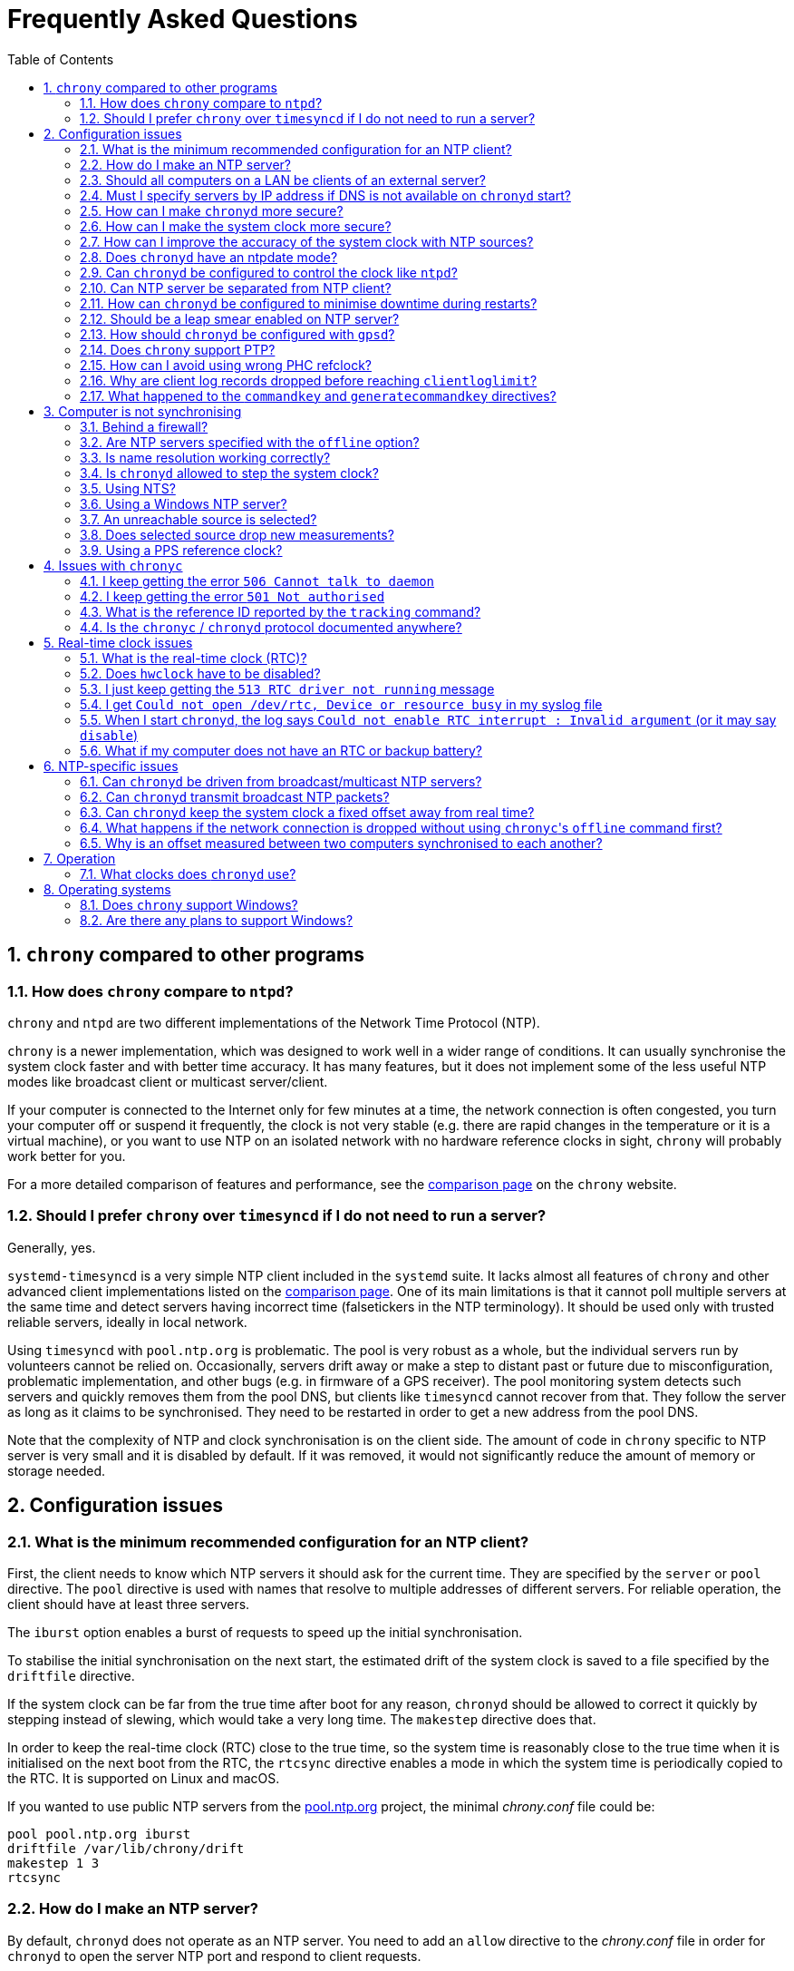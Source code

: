 // This file is part of chrony
//
// Copyright (C) Richard P. Curnow  1997-2003
// Copyright (C) Miroslav Lichvar  2014-2016, 2020-2023
//
// This program is free software; you can redistribute it and/or modify
// it under the terms of version 2 of the GNU General Public License as
// published by the Free Software Foundation.
//
// This program is distributed in the hope that it will be useful, but
// WITHOUT ANY WARRANTY; without even the implied warranty of
// MERCHANTABILITY or FITNESS FOR A PARTICULAR PURPOSE.  See the GNU
// General Public License for more details.
//
// You should have received a copy of the GNU General Public License along
// with this program; if not, write to the Free Software Foundation, Inc.,
// 51 Franklin Street, Fifth Floor, Boston, MA  02110-1301, USA.

= Frequently Asked Questions
:toc:
:numbered:

== `chrony` compared to other programs

=== How does `chrony` compare to `ntpd`?

`chrony` and `ntpd` are two different implementations of the Network Time
Protocol (NTP).

`chrony` is a newer implementation, which was designed to work well in a wider
range of conditions. It can usually synchronise the system clock faster and
with better time accuracy. It has many features, but it does not implement some
of the less useful NTP modes like broadcast client or multicast server/client.

If your computer is connected to the Internet only for few minutes at a time,
the network connection is often congested, you turn your computer off or
suspend it frequently, the clock is not very stable (e.g. there are rapid
changes in the temperature or it is a virtual machine), or you want to use NTP
on an isolated network with no hardware reference clocks in sight, `chrony`
will probably work better for you.

For a more detailed comparison of features and performance, see the
https://chrony-project.org/comparison.html[comparison page] on the `chrony`
website.

=== Should I prefer `chrony` over `timesyncd` if I do not need to run a server?

Generally, yes.

`systemd-timesyncd` is a very simple NTP client included in the `systemd`
suite. It lacks almost all features of `chrony` and other advanced client
implementations listed on the
https://chrony-project.org/comparison.html[comparison page]. One of its main
limitations is that it cannot poll multiple servers at the same time and detect
servers having incorrect time (falsetickers in the NTP terminology). It should
be used only with trusted reliable servers, ideally in local network.

Using `timesyncd` with `pool.ntp.org` is problematic. The pool is very
robust as a whole, but the individual servers run by volunteers cannot be
relied on. Occasionally, servers drift away or make a step to distant past or
future due to misconfiguration, problematic implementation, and other bugs
(e.g. in firmware of a GPS receiver). The pool monitoring system detects such
servers and quickly removes them from the pool DNS, but clients like
`timesyncd` cannot recover from that. They follow the server as long as it
claims to be synchronised. They need to be restarted in order to get a new
address from the pool DNS.

Note that the complexity of NTP and clock synchronisation is on the client
side. The amount of code in `chrony` specific to NTP server is very small and
it is disabled by default. If it was removed, it would not significantly reduce
the amount of memory or storage needed.

== Configuration issues

=== What is the minimum recommended configuration for an NTP client?

First, the client needs to know which NTP servers it should ask for the current
time. They are specified by the `server` or `pool` directive. The `pool`
directive is used with names that resolve to multiple addresses of different
servers. For reliable operation, the client should have at least three servers.

The `iburst` option enables a burst of requests to speed up the initial
synchronisation.

To stabilise the initial synchronisation on the next start, the estimated drift
of the system clock is saved to a file specified by the `driftfile` directive.

If the system clock can be far from the true time after boot for any reason,
`chronyd` should be allowed to correct it quickly by stepping instead of
slewing, which would take a very long time. The `makestep` directive does
that.

In order to keep the real-time clock (RTC) close to the true time, so the
system time is reasonably close to the true time when it is initialised on the
next boot from the RTC, the `rtcsync` directive enables a mode in which the
system time is periodically copied to the RTC. It is supported on Linux and
macOS.

If you wanted to use public NTP servers from the
https://www.pool.ntp.org/[pool.ntp.org] project, the minimal _chrony.conf_ file
could be:

----
pool pool.ntp.org iburst
driftfile /var/lib/chrony/drift
makestep 1 3
rtcsync
----

=== How do I make an NTP server?

By default, `chronyd` does not operate as an NTP server. You need to add an
`allow` directive to the _chrony.conf_ file in order for `chronyd` to open the
server NTP port and respond to client requests.

----
allow 192.168.1.0/24
----

An `allow` directive with no specified subnet allows access from all IPv4 and
IPv6 addresses.

=== Should all computers on a LAN be clients of an external server?

It depends on the requirements. Usually, the best configuration is to make one
computer the server, with the others as clients of it. Add a `local` directive
to the server's _chrony.conf_ file. This configuration will be better because

* the load on the external connection is less
* the load on the external NTP server(s) is less
* if your external connection goes down, the computers on the LAN
  will maintain a common time with each other.

=== Must I specify servers by IP address if DNS is not available on `chronyd` start?

No, `chronyd` will keep trying to resolve
the names specified by the `server`, `pool`, and `peer` directives in an
increasing interval until it succeeds. The `online` command can be issued from
`chronyc` to force `chronyd` to try to resolve the names immediately.

=== How can I make `chronyd` more secure?

If you do not need to use `chronyc`, or you want to run `chronyc` only
under the root or _chrony_ user (which can access `chronyd` through a Unix
domain socket), you can disable the IPv4 and IPv6 command sockets (by default
listening on localhost) by adding `cmdport 0` to the configuration file.

You can specify an unprivileged user with the `-u` option, or the `user`
directive in the _chrony.conf_ file, to which `chronyd` will switch after start
in order to drop root privileges. The configure script has a `--with-user`
option, which sets the default user. On Linux, `chronyd` needs to be compiled
with support for the `libcap` library. On other systems, `chronyd` forks into
two processes. The child process retains root privileges, but can only perform
a very limited range of privileged system calls on behalf of the parent.

Also, if `chronyd` is compiled with support for the Linux secure computing
(seccomp) facility, you can enable a system call filter with the `-F` option.
It will significantly reduce the kernel attack surface and possibly prevent
kernel exploits from the `chronyd` process if it is compromised. It is
recommended to enable the filter only when it is known to work on the version of
the system where `chrony` is installed as the filter needs to allow also system
calls made from libraries that `chronyd` is using (e.g. libc) and different
versions or implementations of the libraries might make different system calls.
If the filter is missing some system call, `chronyd` could be killed even in
normal operation.

=== How can I make the system clock more secure?

An NTP client synchronising the system clock to an NTP server is susceptible to
various attacks, which can break applications and network protocols relying on
accuracy of the clock (e.g. DNSSEC, Kerberos, TLS, WireGuard).

Generally, a man-in-the-middle (MITM) attacker between the client and server
can

* make fake responses, or modify real responses from the server, to create an
  arbitrarily large time and frequency offset, make the server appear more
  accurate, insert a leap second, etc.
* delay the requests and/or responses to create a limited time offset and
  temporarily also a limited frequency offset
* drop the requests or responses to prevent updates of the clock with new
  measurements
* redirect the requests to a different server

The attacks can be combined for a greater effect. The attacker can delay
packets to create a significant frequency offset first and then drop all
subsequent packets to let the clock quickly drift away from the true time.
The attacker might also be able to control the server's clock.

Some attacks cannot be prevented. Monitoring is needed for detection, e.g. the
reachability register in the `sources` report shows missing packets. The extent
to which the attacker can control the client's clock depends on its
configuration.

Enable authentication to prevent `chronyd` from accepting modified, fake, or
redirected packets. It can be enabled with a symmetric key specified by the
`key` option, or Network Time Security (NTS) by the `nts` option (supported
since `chrony` version 4.0). The server needs to support the selected
authentication mechanism. Symmetric keys have to be configured on both client
and server, and each client must have its own key (one per server).

The maximum offset that the attacker can insert in an NTP measurement by
delaying packets can be limited by the `maxdelay` option. The default value is
3 seconds. The measured delay is reported as the peer delay in the `ntpdata`
report and `measurements` log. Set the `maxdelay` option to a value larger than
the maximum value that is normally observed. Note that the delay can increase
significantly even when not under an attack, e.g. when the network is congested
or the routing has changed.

The maximum accepted change in time offset between clock updates can be limited
by the `maxchange` directive. Larger changes in the offset will be ignored or
cause `chronyd` to exit. Note that the attacker can get around this limit by
splitting the offset into multiple smaller offsets and/or creating a large
frequency offset. When this directive is used, `chronyd` will have to be
restarted after a successful attack. It will not be able to recover on its own.
It must not be restarted automatically (e.g. by the service manager).

The impact of a large accepted time offset can be reduced by disabling clock
steps, i.e. by not using the `makestep` and `initstepslew` directives. The
offset will be slowly corrected by speeding up or slowing down the clock at a
rate which can be limited by the `maxslewrate` directive. Disabling clock steps
completely is practical only if the clock cannot gain a larger error on its
own, e.g. when the computer is shut down or suspended, and the `maxslewrate`
limit is large enough to correct an expected error in an acceptable time. The
`rtcfile` directive with the `-s` option can be used to compensate for the RTC
drift.

A more practical approach is to enable `makestep` for a limited number of clock
updates (the 2nd argument of the directive) and limit the offset change in all
updates by the `maxchange` directive. The attacker will be able to make only a
limited step and only if the attack starts in a short window after booting the
computer, or when `chronyd` is restarted without the `-R` option.

The frequency offset can be limited by the `maxdrift` directive. The measured
frequency offset is reported in the drift file, `tracking` report, and
`tracking` log. Set `maxdrift` to a value larger than the maximum absolute
value that is normally observed. Note that the frequency of the clock can
change due to aging of the crystal, differences in calibration of the clock
source between reboots, migrated virtual machine, etc. A typical computer clock
has a drift smaller than 100 parts per million (ppm), but much larger drifts
are possible (e.g. in some virtual machines).

Use only trusted servers, which you expect to be well configured and managed,
using authentication for their own servers, etc. Use multiple servers, ideally
in different locations. The attacker will have to deal with a majority of the
servers in order to pass the source selection and update the clock with a large
offset. Use the `minsources` directive to increase the required number of
selectable sources to make the selection more robust.

Do not specify servers as peers. The symmetric mode is less secure than the
client/server mode. If not authenticated, it is vulnerable to off-path
denial-of-service attacks, and even when it is authenticated, it is still
susceptible to replay attacks.

Mixing of authenticated and unauthenticated servers should generally be
avoided. If mixing is necessary (e.g. for a more accurate and stable
synchronisation to a closer server which does not support authentication), the
authenticated servers should be configured as trusted and required to not allow
the unauthenticated servers to override the authenticated servers in the source
selection. Since `chrony` version 4.0, the selection options are enabled in
such a case automatically. This behaviour can be disabled or modified by the
`authselectmode` directive.

An example of a client configuration limiting the impact of the attacks could
be

----
server foo.example.net iburst nts maxdelay 0.1
server bar.example.net iburst nts maxdelay 0.2
server baz.example.net iburst nts maxdelay 0.05
server qux.example.net iburst nts maxdelay 0.1
server quux.example.net iburst nts maxdelay 0.1
minsources 3
maxchange 100 0 0
makestep 0.001 1
maxdrift 100
maxslewrate 100
driftfile /var/lib/chrony/drift
ntsdumpdir /var/lib/chrony
rtcsync
----

=== How can I improve the accuracy of the system clock with NTP sources?

Select NTP servers that are well synchronised, stable and close to your
network. It is better to use more than one server. Three or four is usually
recommended as the minimum, so `chronyd` can detect servers that serve false
time and combine measurements from multiple sources.

If you have a network card with hardware timestamping supported on Linux, it
can be enabled by the `hwtimestamp` directive. It should make local receive and
transmit timestamps of NTP packets much more stable and accurate.

The `server` directive has some useful options: `minpoll`, `maxpoll`,
`polltarget`, `maxdelay`, `maxdelayratio`, `maxdelaydevratio`, `xleave`,
`filter`.

The first three options set the minimum and maximum allowed polling interval,
and how should be the actual interval adjusted in the specified range. Their
default values are 6 (64 seconds) for `minpoll`, 10 (1024 seconds) for
`maxpoll` and 8 (samples) for `polltarget`. The default values should be used
for general servers on the Internet. With your own NTP servers, or if you have
permission to poll some servers more frequently, setting these options for
shorter polling intervals might significantly improve the accuracy of the
system clock.

The optimal polling interval depends mainly on two factors, stability of the
network latency and stability of the system clock (which mainly depends on the
temperature sensitivity of the crystal oscillator and the maximum rate of the
temperature change).

Generally, if the `sourcestats` command usually reports a small number of
samples retained for a source (e.g. fewer than 16), a shorter polling interval
should be considered. If the number of samples is usually at the maximum of 64,
a longer polling interval might work better.

An example of the directive for an NTP server on the Internet that you are
allowed to poll frequently could be

----
server foo.example.net minpoll 4 maxpoll 6 polltarget 16
----

An example using shorter polling intervals with a server located in the same
LAN could be

----
server ntp.local minpoll 2 maxpoll 4 polltarget 30
----

The maxdelay options are useful to ignore measurements with an unusually large
delay (e.g. due to congestion in the network) and improve the stability of the
synchronisation. The `maxdelaydevratio` option could be added to the example
with local NTP server

----
server ntp.local minpoll 2 maxpoll 4 polltarget 30 maxdelaydevratio 2
----

If your server supports the interleaved mode (e.g. it is running `chronyd`),
the `xleave` option should be added to the `server` directive to enable the
server to provide the client with more accurate transmit timestamps (kernel or
preferably hardware). For example:

----
server ntp.local minpoll 2 maxpoll 4 xleave
----

When combined with local hardware timestamping, good network switches, and even
shorter polling intervals, a sub-microsecond accuracy and stability of a few
tens of nanoseconds might be possible. For example:

----
server ntp.local minpoll 0 maxpoll 0 xleave
hwtimestamp eth0
----

For best stability, the CPU should be running at a constant frequency (i.e.
disabled power saving and performance boosting). Energy-Efficient Ethernet
(EEE) should be disabled in the network. The switches should be configured to
prioritize NTP packets, especially if the network is expected to be heavily
loaded. The `dscp` directive can be used to set the Differentiated Services
Code Point in transmitted NTP packets if needed.

If it is acceptable for NTP clients in the network to send requests at a high
rate, a sub-second polling interval can be specified. A median filter
can be enabled in order to update the clock at a reduced rate with more stable
measurements. For example:

----
server ntp.local minpoll -6 maxpoll -6 filter 15 xleave
hwtimestamp eth0 minpoll -6
----

Since `chrony` version 4.3, the minimum `minpoll` is -7 and a filter using a
long-term estimate of a delay quantile can be enabled by the `maxdelayquant`
option to replace the default `maxdelaydevratio` filter, which is sensitive to
outliers corrupting the minimum delay. For example:

----
server ntp.local minpoll -7 maxpoll -7 filter 31 maxdelayquant 0.3 xleave
----

As an experimental feature added in version 4.2, `chronyd` supports an NTPv4
extension field containing an additional timestamp to enable frequency transfer
and significantly improve stability of synchronisation. It can be enabled by
the `extfield F323` option. For example:

----
server ntp.local minpoll 0 maxpoll 0 xleave extfield F323
----

=== Does `chronyd` have an ntpdate mode?

Yes. With the `-q` option `chronyd` will set the system clock once and exit.
With the `-Q` option it will print the measured offset without setting the
clock. If you do not want to use a configuration file, NTP servers can be
specified on the command line. For example:

----
# chronyd -q 'pool pool.ntp.org iburst'
----

The command above would normally take about 5 seconds if the servers were
well synchronised and responding to all requests. If not synchronised or
responding, it would take about 10 seconds for `chronyd` to give up and exit
with a non-zero status. A faster configuration is possible. A single server can
be used instead of four servers, the number of measurements can be reduced with
the `maxsamples` option to one (supported since `chrony` version 4.0), and a
timeout can be specified with the `-t` option. The following command would take
only up to about one second.

----
# chronyd -q -t 1 'server pool.ntp.org iburst maxsamples 1'
----

It is not recommended to run `chronyd` with the `-q` option periodically (e.g.
from a cron job) as a replacement for the daemon mode, because it performs
significantly worse (e.g. the clock is stepped and its frequency is not
corrected). If you must run it this way and you are using a public NTP server,
make sure `chronyd` does not always start around the first second of a minute,
e.g. by adding a random sleep before the `chronyd` command. Public servers
typically receive large bursts of requests around the first second as there is
a large number of NTP clients started from cron with no delay.

=== Can `chronyd` be configured to control the clock like `ntpd`?

It is not possible to perfectly emulate `ntpd`, but there are some options that
can configure `chronyd` to behave more like `ntpd` if there is a reason to
prefer that.

In the following example the `minsamples` directive slows down the response to
changes in the frequency and offset of the clock. The `maxslewrate` and
`corrtimeratio` directives reduce the maximum frequency error due to an offset
correction and the `maxdrift` directive reduces the maximum assumed frequency
error of the clock. The `makestep` directive enables a step threshold and the
`maxchange` directive enables a panic threshold. The `maxclockerror` directive
increases the minimum dispersion rate.

----
minsamples 32
maxslewrate 500
corrtimeratio 100
maxdrift 500
makestep 0.128 -1
maxchange 1000 1 1
maxclockerror 15
----

Note that increasing `minsamples` might cause the offsets in the `tracking` and
`sourcestats` reports/logs to be significantly smaller than the actual offsets
and be unsuitable for monitoring.

=== Can NTP server be separated from NTP client?

Yes, it is possible to run multiple instances of `chronyd` on a computer at the
same time. One can operate primarily as an NTP client to synchronise the system
clock and another as a server for other computers. If they use the same
filesystem, they need to be configured with different pidfiles, Unix domain
command sockets, and any other file or directory specified in the configuration
file. If they run in the same network namespace, they need to use different NTP
and command ports, or bind the ports to different addresses or interfaces.

The server instance should be started with the `-x` option to prevent it from
adjusting the system clock and interfering with the client instance. It can be
configured as a client to synchronise its NTP clock to other servers, or the
client instance running on the same computer. In the latter case, the `copy`
option (added in `chrony` version 4.1) can be used to assume the reference ID
and stratum of the client instance, which enables detection of synchronisation
loops with its own clients.

On Linux, starting with `chrony` version 4.0, it is possible to run multiple
server instances sharing a port to better utilise multiple cores of the CPU.
Note that for rate limiting and client/server interleaved mode to work well
it is necessary that all packets received from the same address are handled by
the same server instance.

An example configuration of the client instance could be

----
pool pool.ntp.org iburst
allow 127.0.0.1
port 11123
driftfile /var/lib/chrony/drift
makestep 1 3
rtcsync
----

and configuration of the first server instance could be

----
server 127.0.0.1 port 11123 minpoll 0 maxpoll 0 copy
allow
cmdport 11323
bindcmdaddress /var/run/chrony/chronyd-server1.sock
pidfile /var/run/chronyd-server1.pid
driftfile /var/lib/chrony/drift-server1
----

=== How can `chronyd` be configured to minimise downtime during restarts?

The `dumpdir` directive in _chrony.conf_ provides `chronyd` a location to save
a measurement history of the sources it uses when the service exits. The `-r`
option then enables `chronyd` to load state from the dump files, reducing the
synchronisation time after a restart.

Similarly, the `ntsdumpdir` directive provides a location for `chronyd` to save
NTS cookies received from the server to avoid making a NTS-KE request when
`chronyd` is started. When operating as an NTS server, `chronyd` also saves
cookies keys to this directory to allow clients to continue to use the old keys
after a server restart for a more seamless experience.

On Linux systems,
https://www.freedesktop.org/software/systemd/man/latest/sd_listen_fds.html[systemd
socket activation] provides a mechanism to reuse server sockets across
`chronyd` restarts, so that client requests will be buffered until the service
is again able to handle the requests. This allows for zero-downtime service
restarts, simplified dependency logic at boot, and on-demand service spawning
(for instance, for separated server `chronyd` instances run with the `-x`
flag).

Socket activation is supported since `chrony` version 4.5.
The service manager (systemd) creates sockets and
passes file descriptors to them to the process via the `LISTEN_FDS` environment
variable. Before opening new sockets, `chronyd` first checks for and attempts
to reuse matching sockets passed from the service manager. For instance, if an
IPv4 datagram socket bound on `bindaddress` and `port` is available, it will be
used by the NTP server to accept incoming IPv4 requests.

An example systemd socket unit is below, where `chronyd` is configured with
`bindaddress 0.0.0.0`, `bindaddress ::`, `port 123`, and `ntsport 4460`.

----
[Unit]
Description=chronyd server sockets

[Socket]
Service=chronyd.service
# IPv4 NTP server
ListenDatagram=0.0.0.0:123
# IPv6 NTP server
ListenDatagram=[::]:123
# IPv4 NTS-KE server
ListenStream=0.0.0.0:4460
# IPv6 NTS-KE server
ListenStream=[::]:4460
BindIPv6Only=ipv6-only

[Install]
WantedBy=sockets.target
----

=== Should be a leap smear enabled on NTP server?

With the `smoothtime` and `leapsecmode` directives it is possible to enable a
server leap smear in order to hide leap seconds from clients and force them to
follow a slow server's adjustment instead.

This feature should be used only in local networks and only when necessary,
e.g. when the clients cannot be configured to handle the leap seconds as
needed, or their number is so large that configuring them all would be
impractical. The clients should use only one leap-smearing server, or multiple
identically configured leap-smearing servers. Note that some clients can get
leap seconds from other sources (e.g. with the `leapsectz` directive in
`chrony`) and they will not work correctly with a leap smearing server.

=== How should `chronyd` be configured with `gpsd`?

A GPS or other GNSS receiver can be used as a reference clock with `gpsd`. It
can work as one or two separate time sources for each connected receiver. The
first time source is based on timestamping of messages sent by the receiver.
Typically, it is accurate to milliseconds. The other source is much more
accurate. It is timestamping a pulse-per-second (PPS) signal, usually connected
to a serial port (e.g. DCD pin) or GPIO pin.

If the PPS signal is connected to the serial port which is receiving messages
from the GPS/GNSS receiver, `gpsd` should detect and use it automatically. If
it is connected to a GPIO pin, or another serial port, the PPS device needs to
be specified on the command line as an additional data source. On Linux, the
`ldattach` utility can be used to create a PPS device for a serial device.

The PPS-based time source provided by `gpsd` is available as a `SHM 1`
refclock, or other odd number if `gpsd` is configured with multiple receivers,
and also as `SOCK /var/run/chrony.DEV.sock` where `DEV` is the name of the
serial device (e.g. ttyS0).

The message-based time source is available as a `SHM 0` refclock (or other even
number) and since `gpsd` version 3.25 also as
`SOCK /var/run/chrony.clk.DEV.sock` where `DEV` is the name of the serial
device.

The SOCK refclocks should be preferred over SHM for better security
(the shared memory segment needs to be created by `chronyd` or `gpsd` with an
expected owner and permissions before an untrusted application or user has a
chance to create its own in order to feed `chronyd` with false measurements).
`gpsd` needs to be started after `chronyd` in order to connect to the socket.

With `chronyd` and `gpsd` both supporting PPS, there are two different
recommended configurations:

----
# First option
refclock SOCK /var/run/chrony.ttyS0.sock refid GPS

# Second option
refclock PPS /dev/pps0 lock NMEA refid GPS
refclock SOCK /var/run/chrony.clk.ttyS0.sock offset 0.5 delay 0.1 refid NMEA noselect
----

They both have some advantages:

* `SOCK` can be more accurate than `PPS` if `gpsd` corrects for the
  sawtooth error provided by the receiver in serial data
* `PPS` can be used with higher PPS rates (specified by the `rate` option),
  but it requires a second refclock or another time source to pair pulses
  with seconds, and the `SOCK` offset needs to be specified
  <<using-pps-refclock,correctly>> to compensate for the message delay, while
  `gpsd` can apply HW-specific information

If the PPS signal is not available, or cannot be used for some reason, the only
option is the message-based timing

----
refclock SOCK /var/run/chrony.clk.ttyS0.sock offset 0.5 delay 0.1 refid GPS
----

or the SHM equivalent if using `gpsd` version before 3.25

----
refclock SHM 0 offset 0.5 delay 0.1 refid GPS
----

=== Does `chrony` support PTP?

No, the Precision Time Protocol (PTP) is not supported as a protocol for
synchronisation of clocks and there are no plans
to support it. It is a complex protocol, which shares some issues with the
NTP broadcast mode. One of the main differences between NTP and PTP is that PTP
was designed to be easily supported in hardware (e.g. network switches and
routers) in order to make more stable and accurate measurements. PTP relies on
the hardware support. NTP does not rely on any support in the hardware, but if
it had the same support as PTP, it could perform equally well.

On Linux, `chrony` supports hardware clocks that some NICs have for PTP. They
are called PTP hardware clocks (PHC). They can be used as reference clocks
(specified by the `refclock` directive) and for hardware timestamping of NTP
packets (enabled by the `hwtimestamp` directive) if the NIC can timestamp other
packets than PTP, which is usually the case at least for transmitted packets.
The `ethtool -T` command can be used to verify the timestamping support.

As an experimental feature added in version 4.2, `chrony` can use PTP as a
transport for NTP messages (NTP over PTP) to enable hardware timestamping on
hardware which can timestamp PTP packets only. It can be enabled by the
`ptpport` directive.

=== How can I avoid using wrong PHC refclock?

If your system has multiple PHC devices, normally named by `udev` as
_/dev/ptp0_, _/dev/ptp1_, and so on, their order can change randomly across
reboots depending on the order of initialisation of their drivers. If a PHC
refclock is specified by this name, `chronyd` could be using a wrong refclock
after reboot. To prevent that, you can configure `udev` to create a stable
symlink for `chronyd` with a rule like this (e.g. written to
_/etc/udev/rules.d/80-phc.rules_):

----
KERNEL=="ptp[0-9]*", DEVPATH=="/devices/pci0000:00/0000:00:01.2/0000:02:00.0/ptp/*", SYMLINK+="ptp-i350-1"
----

You can get the full _DEVPATH_ of an existing PHC device with the `udevadm
info` command. You will need to execute the `udevadm trigger` command, or
reboot the system, for these changes to take effect.

=== Why are client log records dropped before reaching `clientloglimit`?

The number of dropped client log records reported by the `serverstats` command
can be increasing before the number of clients reported by the `clients` command
reaches the maximum value corresponding to the memory limit set by the
`clientloglimit` directive.

This is due to the design of the data structure keeping the client records. It
is a hash table which can store only up to 16 colliding addresses per slot. If
a slot has more collisions and the table already has the maximum size, the
oldest record will be dropped and replaced by the new client.

Note that the size of the table is always a power of two and it can only grow.
The limit set by the `clientloglimit` directive takes into account that two
copies of the table exist when it is being resized. This means the actual
memory usage reported by `top` and other utilities can be significantly smaller
than the limit even when the maximum number of records is used.

The absolute maximum number of client records kept at the same time is
16777216.

=== What happened to the `commandkey` and `generatecommandkey` directives?

They were removed in version 2.2. Authentication is no longer supported in the
command protocol. Commands that required authentication are now allowed only
through a Unix domain socket, which is accessible only by the root and _chrony_
users. If you need to configure `chronyd` remotely or locally without the root
password, please consider using ssh and/or sudo to run `chronyc` under the root
or _chrony_ user on the host where `chronyd` is running.

== Computer is not synchronising

This is the most common problem. There are a number of reasons, see the
following questions.

=== Behind a firewall?

Check the `Reach` value printed by the ``chronyc``'s `sources` command. If it
is zero, it means `chronyd` did not get any valid responses from the NTP server
you are trying to use. If there is a firewall between you and the server, the
requests sent to the UDP port 123 of the server or responses sent back from
the port might be blocked. Try using a tool like `wireshark` or `tcpdump` to
see if you are getting any responses from the server.

When `chronyd` is receiving responses from the servers, the output of the
`sources` command issued few minutes after `chronyd` start might look like
this:

----
MS Name/IP address         Stratum Poll Reach LastRx Last sample
===============================================================================
^* foo.example.net               2   6   377    34   +484us[ -157us] +/-   30ms
^- bar.example.net               2   6   377    34    +33ms[  +32ms] +/-   47ms
^+ baz.example.net               3   6   377    35  -1397us[-2033us] +/-   60ms
----

=== Are NTP servers specified with the `offline` option?

Check that the ``chronyc``'s `online` and `offline` commands are used
appropriately (e.g. in the system networking scripts). The `activity` command
prints the number of sources that are currently online and offline. For
example:

----
200 OK
3 sources online
0 sources offline
0 sources doing burst (return to online)
0 sources doing burst (return to offline)
0 sources with unknown address
----

=== Is name resolution working correctly?

NTP servers specified by their hostname (instead of an IP address) have to have
their names resolved before `chronyd` can send any requests to them. If the
`activity` command prints a non-zero number of sources with unknown address,
there is an issue with the resolution. Typically, a DNS server is specified in
_/etc/resolv.conf_. Make sure it is working correctly.

Since `chrony` version 4.0, you can run `chronyc -N sources -a` command to
print all sources, even those that do not have a known address yet, with their
names as they were specified in the configuration. This can be useful to verify
that the names specified in the configuration are used as expected.

=== Is `chronyd` allowed to step the system clock?

By default, `chronyd` adjusts the clock gradually by slowing it down or
speeding it up. If the clock is too far from the true time, it will take
a long time to correct the error. The `System time` value printed by the
``chronyc``'s `tracking` command is the remaining correction that needs to be
applied to the system clock.

The `makestep` directive can be used to allow `chronyd` to step the clock. For
example, if _chrony.conf_ had

----
makestep 1 3
----

the clock would be stepped in the first three updates if its offset was larger
than one second. Normally, it is recommended to allow the step only in the first
few updates, but in some cases (e.g. a computer without an RTC or virtual
machine which can be suspended and resumed with an incorrect time) it might be
necessary to allow the step on any clock update. The example above would change
to

----
makestep 1 -1
----

=== Using NTS?

The Network Time Security (NTS) mechanism uses Transport Layer Security (TLS)
to establish the keys needed for authentication of NTP packets.

Run the `authdata` command to check whether the key establishment was
successful:

----
# chronyc -N authdata
Name/IP address             Mode KeyID Type KLen Last Atmp  NAK Cook CLen
=========================================================================
foo.example.net              NTS     1   15  256  33m    0    0    8  100
bar.example.net              NTS     1   15  256  33m    0    0    8  100
baz.example.net              NTS     1   15  256  33m    0    0    8  100
----

The KeyID, Type, and KLen columns should have non-zero values. If they are
zero, check the system log for error messages from `chronyd`. One possible
cause of failure is a firewall blocking the client's connection to the server's
TCP port 4460.

Another possible cause of failure is a certificate that is failing to verify
because the client's clock is wrong. This is a chicken-and-egg problem with NTS.
You might need to manually correct the date, or temporarily disable NTS, in
order to get NTS working. If your computer has an RTC and it is backed up by a
good battery, this operation should be needed only once, assuming the RTC will
be set periodically with the `rtcsync` directive, or compensated with the
`rtcfile` directive and the `-s` option.

If the computer does not have an RTC or battery, you can use the `-s` option
without `rtcfile` directive to restore time of the last shutdown or reboot from
the drift file. The clock will start behind the true time, but if the computer
was not shut down for too long and the server's certificate was not renewed too
close to its expiration, it should be sufficient for the time checks to
succeed.

If you run your own server, you can use a self-signed certificate covering
all dates where the client can start (e.g. years 1970-2100). The certificate
needs to be installed on the client and specified with the `ntstrustedcerts`
directive. The server can have multiple names and certificates. To avoid
trusting a certificate for too long, a new certificate can be added to the
server periodically (e.g. once per year) and the client can have the server
name and trusted certificate updated automatically (e.g. using a package
repository, or a cron script downloading the files directly from the server
over HTTPS). A client that was shut down for years will still be able to
synchronise its clock and perform the update as long as the server keeps
the old certificate.

As a last resort, you can disable the time checks by the `nocerttimecheck`
directive. This has some important security implications. To reduce the
security risk, you can use the `nosystemcert` and `ntstrustedcerts` directives
to disable the system's default trusted certificate authorities and trust only
a minimal set of selected authorities needed to validate the certificates of
used NTP servers.

=== Using a Windows NTP server?

A common issue with Windows NTP servers is that they report a very large root
dispersion (e.g. three seconds or more), which causes `chronyd` to ignore the
server for being too inaccurate. The `sources` command might show a valid
measurement, but the server is not selected for synchronisation. You can check
the root dispersion of the server with the ``chronyc``'s `ntpdata` command.

The `maxdistance` value needs to be increased in _chrony.conf_ to enable
synchronisation to such a server. For example:

----
maxdistance 16.0
----

=== An unreachable source is selected?

When `chronyd` is configured with multiple time sources, it tries to select the
most accurate and stable sources for synchronisation of the system clock. They
are marked with the _*_ or _+_ symbol in the report printed by the `sources`
command.

When the best source (marked with the _*_ symbol) becomes unreachable (e.g. NTP
server stops responding), `chronyd` will not immediately switch
to the second best source in an attempt to minimise the error of the clock. It
will let the clock run free for as long as its estimated error (in terms of
root distance) based on previous measurements is smaller than the estimated
error of the second source, and there is still an interval which contains some
measurements from both sources.

If the first source was significantly better than the second source, it can
take many hours before the second source is selected, depending on its polling
interval. You can force a faster reselection by increasing the clock error rate
(`maxclockerror` directive), shortening the polling interval (`maxpoll`
option), or reducing the number of samples (`maxsamples` option).

=== Does selected source drop new measurements?

`chronyd` can drop a large number of successive NTP measurements if they are
not passing some of the NTP tests. The `sources` command can report for a
selected source the fully-reachable value of 377 in the Reach column and at the
same time a LastRx value that is much larger than the current polling interval.
If the source is online, this indicates that a number of measurements was
dropped. You can use the `ntpdata` command to check the NTP tests for the last
measurement. Usually, it is the test C which fails.

This can be an issue when there is a long-lasting increase in the measured
delay, e.g. due to a routing change in the network. Unfortunately, `chronyd`
does not know for how long it should wait for the delay to come back to the
original values, or whether it is a permanent increase and it should start from
scratch.

The test C is an adaptive filter. It can take many hours before it accepts
a measurement with the larger delay, and even much longer before it drops all
measurements with smaller delay, which determine an expected delay used by the
test. You can use the `reset sources` command to drop all measurements
immediately (available in chrony 4.0 and later). If this issue happens
frequently, you can effectively disable the test by setting the
`maxdelaydevratio` option to a very large value (e.g. 1000000), or speed up the
recovery by increasing the clock error rate with the `maxclockerror` directive.

[[using-pps-refclock]]
=== Using a PPS reference clock?

A pulse-per-second (PPS) reference clock requires a non-PPS time source to
determine which second of UTC corresponds to each pulse. If it is another
reference clock specified with the `lock` option in the `refclock` directive,
the offset between the two reference clocks must be smaller than 0.4 seconds
(0.2 seconds with `chrony` versions before 4.1) in
order for the PPS reference clock to work. With NMEA reference clocks it is
common to have a larger offset. It needs to be corrected with the `offset`
option.

One approach to find out a good value of the `offset` option is to configure
the reference clocks with the `noselect` option and compare them to an NTP
server. For example, if the `sourcestats` command showed

----
Name/IP Address            NP  NR  Span  Frequency  Freq Skew  Offset  Std Dev
==============================================================================
PPS0                        0   0     0     +0.000   2000.000     +0ns  4000ms
NMEA                       58  30   231    -96.494     38.406   +504ms  6080us
foo.example.net             7   3   200     -2.991     16.141   -107us   492us
----

the offset of the NMEA source would need to be increased by about 0.504
seconds. It does not have to be very accurate. As long as the offset of the
NMEA reference clock stays below the limit, the PPS reference clock should be
able to determine the seconds corresponding to the pulses and allow the samples
to be used for synchronisation.

== Issues with `chronyc`

=== I keep getting the error `506 Cannot talk to daemon`

When accessing `chronyd` remotely, make sure that the _chrony.conf_ file (on
the computer where `chronyd` is running) has a `cmdallow` entry for the
computer you are running `chronyc` on and an appropriate `bindcmdaddress`
directive. This is not necessary for localhost.

Perhaps `chronyd` is not running. Try using the `ps` command (e.g. on Linux,
`ps -auxw`) to see if it is running. Or try `netstat -a` and see if the UDP
port 323 is listening. If `chronyd` is not running, you might have a problem
with the way you are trying to start it (e.g. at boot time).

Perhaps you have a firewall set up in a way that blocks packets on the UDP
port 323. You need to amend the firewall configuration in this case.

=== I keep getting the error `501 Not authorised`

This error indicates that `chronyc` sent the command to `chronyd` using a UDP
socket instead of the Unix domain socket (e.g. _/var/run/chrony/chronyd.sock_),
which is required for some commands. For security reasons, only the root and
_chrony_ users are allowed to access the socket.

It is also possible that the socket does not exist. `chronyd` will not create
the socket if the directory has a wrong owner or permissions. In this case
there should be an error message from `chronyd` in the system log.

=== What is the reference ID reported by the `tracking` command?

The reference ID is a 32-bit value used in NTP to prevent synchronisation
loops.

In `chrony` versions before 3.0 it was printed in the
quad-dotted notation, even if the reference source did not actually have an
IPv4 address. For IPv4 addresses, the reference ID is equal to the address, but
for IPv6 addresses it is the first 32 bits of the MD5 sum of the address. For
reference clocks, the reference ID is the value specified with the `refid`
option in the `refclock` directive.

Since version 3.0, the reference ID is printed as a hexadecimal number to avoid
confusion with IPv4 addresses.

If you need to get the IP address of the current reference source, use the `-n`
option to disable resolving of IP addresses and read the second field (printed
in parentheses) on the `Reference ID` line.

=== Is the `chronyc` / `chronyd` protocol documented anywhere?

Only by the source code. See _cmdmon.c_ (`chronyd` side) and _client.c_
(`chronyc` side).

Note that this protocol is not compatible with the mode 6 or mode 7 protocol
supported by `ntpd`, i.e. the `ntpq` or `ntpdc` utility cannot be used to
monitor `chronyd`, and `chronyc` cannot be used to monitor `ntpd`.

== Real-time clock issues

=== What is the real-time clock (RTC)?

This is the clock which keeps the time even when your computer is turned off.
It is used to initialise the system clock on boot. It normally does not drift
more than few seconds per day.

There are two approaches how `chronyd` can work with it. One is to use the
`rtcsync` directive, which tells `chronyd` to enable a kernel mode which sets
the RTC from the system clock every 11 minutes. `chronyd` itself will not touch
the RTC. If the computer is not turned off for a long time, the RTC should
still be close to the true time when the system clock will be initialised from
it on the next boot.

The other option is to use the `rtcfile` directive, which tells `chronyd` to
monitor the rate at which the RTC gains or loses time. When `chronyd` is
started with the `-s` option on the next boot, it will set the system time from
the RTC and also compensate for the drift it has measured previously. The
`rtcautotrim` directive can be used to keep the RTC close to the true time, but
it is not strictly necessary if its only purpose is to set the system clock when
`chronyd` is started on boot. See the documentation for details.

=== Does `hwclock` have to be disabled?

The `hwclock` program is run by default in the boot and/or shutdown
scripts in some Linux installations. With the kernel RTC synchronisation
(`rtcsync` directive), the RTC will be set also every 11 minutes as long as the
system clock is synchronised. If you want to use ``chronyd``'s RTC monitoring
(`rtcfile` directive), it is important to disable `hwclock` in the shutdown
procedure. If you do not do that, it will overwrite the RTC with a new value, unknown
to `chronyd`. At the next reboot, `chronyd` started with the `-s` option will
compensate this (wrong) time with its estimate of how far the RTC has drifted
whilst the power was off, giving a meaningless initial system time.

There is no need to remove `hwclock` from the boot process, as long as `chronyd`
is started after it has run.

=== I just keep getting the `513 RTC driver not running` message

For the real-time clock support to work, you need the following three
things

* an RTC in your computer
* a Linux kernel with enabled RTC support
* an `rtcfile` directive in your _chrony.conf_ file

=== I get `Could not open /dev/rtc, Device or resource busy` in my syslog file

Some other program running on the system might be using the device.

=== When I start `chronyd`, the log says `Could not enable RTC interrupt : Invalid argument` (or it may say `disable`)

Your real-time clock hardware might not support the required ioctl requests:

* `RTC_UIE_ON`
* `RTC_UIE_OFF`

A possible solution could be to build the Linux kernel with support for software
emulation instead; try enabling the following configuration option when building
the Linux kernel:

* `CONFIG_RTC_INTF_DEV_UIE_EMUL`

=== What if my computer does not have an RTC or backup battery?

In this case you can still use the `-s` option to set the system clock to the
last modification time of the drift file, which should correspond to the system
time when `chronyd` was previously stopped. The initial system time will be
increasing across reboots and applications started after `chronyd` will not
observe backward steps.

== NTP-specific issues

=== Can `chronyd` be driven from broadcast/multicast NTP servers?

No, the broadcast/multicast client mode is not supported and there is currently
no plan to implement it. While this mode can simplify configuration
of clients in large networks, it is inherently less accurate and less secure
(even with authentication) than the ordinary client/server mode.

When configuring a large number of clients in a network, it is recommended to
use the `pool` directive with a DNS name which resolves to addresses of
multiple NTP servers. The clients will automatically replace the servers when
they become unreachable, or otherwise unsuitable for synchronisation, with new
servers from the pool.

Even with very modest hardware, an NTP server can serve time to hundreds of
thousands of clients using the ordinary client/server mode.

=== Can `chronyd` transmit broadcast NTP packets?

Yes, the `broadcast` directive can be used to enable the broadcast server mode
to serve time to clients in the network which support the broadcast client mode
(it is not supported in `chronyd`). Note that this mode should generally be
avoided. See the previous question.

=== Can `chronyd` keep the system clock a fixed offset away from real time?

Yes. Starting from version 3.0, an offset can be specified by the `offset`
option for all time sources in the _chrony.conf_ file.

=== What happens if the network connection is dropped without using ``chronyc``'s `offline` command first?

`chronyd` will keep trying to access the sources that it thinks are online, and
it will take longer before new measurements are actually made and the clock is
corrected when the network is connected again. If the sources were set to
offline, `chronyd` would make new measurements immediately after issuing the
`online` command.

Unless the network connection lasts only few minutes (less than the maximum
polling interval), the delay is usually not a problem, and it might be acceptable
to keep all sources online all the time.

=== Why is an offset measured between two computers synchronised to each another?

When two computers are synchronised to each other using the client/server or
symmetric NTP mode, there is an expectation that NTP measurements between the
two computers made on both ends show an average offset close to zero.

With `chronyd` that can be expected only when the interleaved mode is enabled
by the `xleave` option. Otherwise, `chronyd` will use different transmit
timestamps (e.g. daemon timestamp vs kernel timestamp) for serving time and
synchronisation of its own clock, which will cause the other computer to
measure a significant offset.

== Operation

=== What clocks does `chronyd` use?

There are several different clocks used by `chronyd`:

* *System clock:* software clock maintained by the kernel. It is the main clock
  used by applications running on the computer. It is synchronised by `chronyd`
  to its NTP clock, unless started with the *-x* option.
* *NTP clock:* software clock (virtual) based on the system clock and internal
  to `chronyd`. It keeps the best estimate of the true time according to the
  configured time sources, which is served to NTP clients unless time smoothing
  is enabled by the *smoothtime* directive. The *System time* value in the
  `tracking` report is the current offset between the system and NTP clock.
* *Real-time clock (RTC):* hardware clock keeping time even when the
  computer is turned off. It is used by the kernel to initialise the system
  clock on boot and also by `chronyd` to compensate for its measured drift if
  configured with the `rtcfile` directive and started with the `-s` option.
  The clock can be kept accurate only by stepping enabled by the `rtcsync` or
  `rtcautotrim` directive.
* *Reference clock:* hardware clock used as a time source. It is specified by
  the `refclock` directive.
* *NIC clock (also known as PTP hardware clock):* hardware clock timestamping
  packets received and transmitted by a network device specified by the
  *hwtimestamp* directive. The clock is expected to be running free. It is not
  synchronised by `chronyd`. Its offset is tracked relative to the NTP clock in
  order to convert the hardware timestamps.

== Operating systems

=== Does `chrony` support Windows?

No. The `chronyc` program (the command-line client used for configuring
`chronyd` while it is running) has been successfully built and run under
Cygwin in the past. `chronyd` is not portable, because part of it is
very system-dependent. It needs adapting to work with Windows'
equivalent of the adjtimex() call, and it needs to be made to work as a
service.

=== Are there any plans to support Windows?

We have no plans to do this. Anyone is welcome to pick this work up and
contribute it back to the project.

